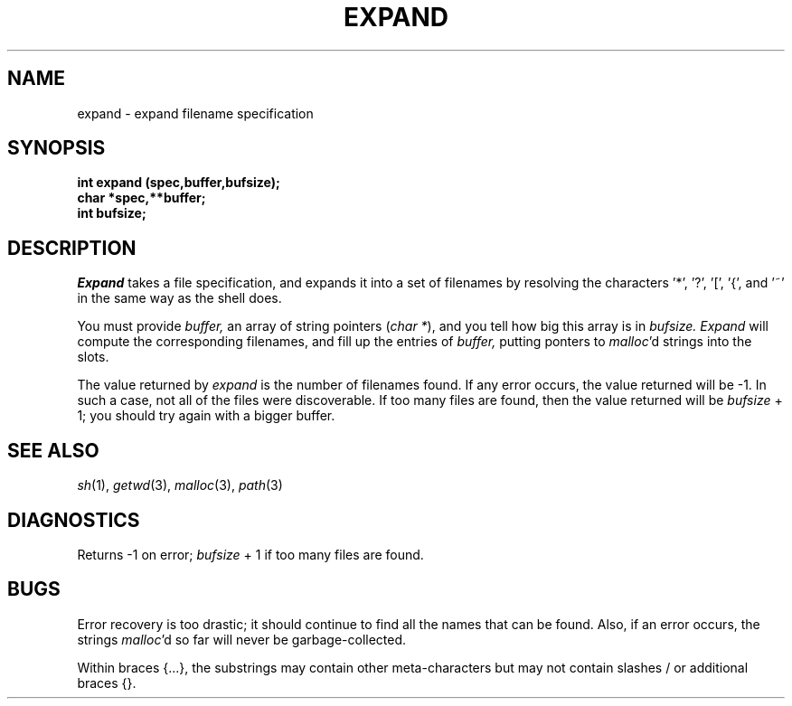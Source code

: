 .\"
.\" $Id: expand.3,v 1.3 89/12/26 11:16:29 bww Exp $
.\"
.\" HISTORY
.\" $Log:	expand.3,v $
.\" Revision 1.3  89/12/26  11:16:29  bww
.\" 	Revised for 2.6 MSD release.
.\" 	[89/12/25            bww]
.\" 
.\" 13-Nov-86  Andi Swimmer (andi) at Carnegie-Mellon University
.\"	Revised for 4.3.
.\"
.\" 08-May-85  Steven Shafer (sas) at Carnegie-Mellon University
.\"	Added handling of ~ and {aaa,bbb}.
.\"
.\" 05-Dec-79  Steven Shafer (sas) at Carnegie-Mellon University
.\"	Created.
.\"
.TH EXPAND 3 5/8/85
.CM 4
.SH "NAME"
expand \- expand filename specification
.SH "SYNOPSIS"
.B
int expand (spec,buffer,bufsize);
.br
.B
char *spec,**buffer;
.br
.B
int bufsize;
.SH "DESCRIPTION"
.I
Expand
takes a file specification, and expands it into a set of
filenames by resolving the characters '*', '?', '[', '{', and '~'
in the same way as the shell does.
.sp
You must provide
.I
buffer,
an array of string pointers (\fIchar *\fR), and you tell how
big this array is in
.I
bufsize.
.I
Expand
will compute the corresponding filenames, and fill up
the entries of
.I
buffer,
putting ponters to
.IR malloc 'd
strings into the slots.
.sp
The value returned by
.I
expand
is the number of filenames found.
If any error occurs,
the value returned will be \-1.
In such a case, not all
of the files were discoverable.
If too many files are
found, then the value returned will be
.I
bufsize
+ 1; you should try again with a bigger buffer.
.SH "SEE ALSO"
.IR sh (1), 
.IR getwd (3), 
.IR malloc (3), 
.IR path (3)
.SH "DIAGNOSTICS"
Returns \-1 on error;
.I
bufsize
+ 1 if too many files are found.
.SH "BUGS"
Error recovery is too drastic; it should continue to find
all the names that can be found.
Also, if an error
occurs, the strings 
.IR malloc 'd 
so far will never be garbage-collected.
.sp
Within braces {...}, the substrings may contain other meta-characters
but may not contain slashes / or additional braces {}.
